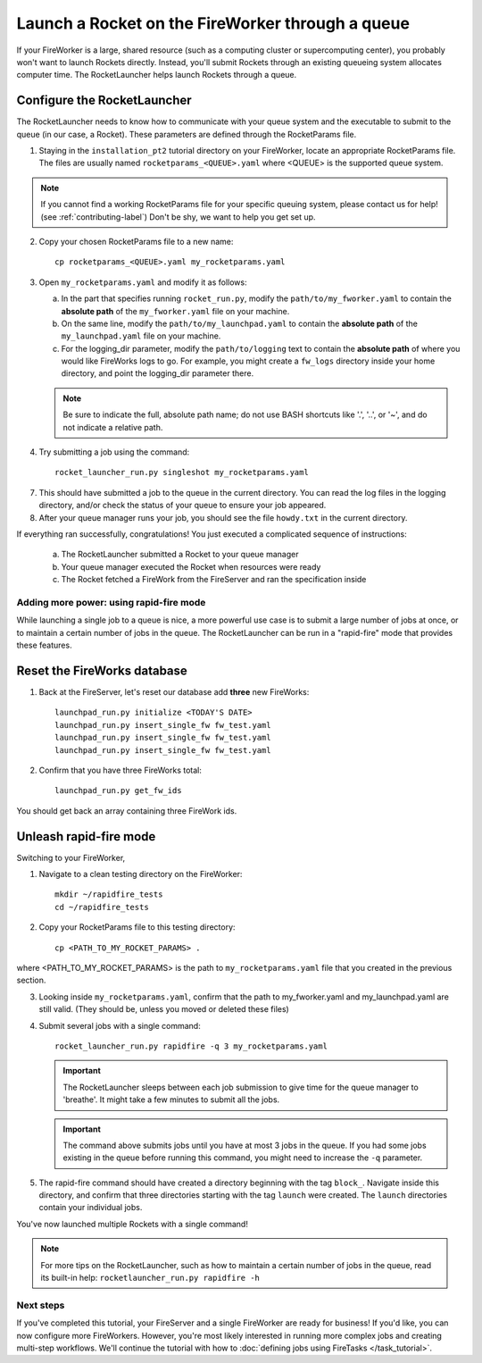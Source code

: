 =================================================
Launch a Rocket on the FireWorker through a queue
=================================================

If your FireWorker is a large, shared resource (such as a computing cluster or supercomputing center), you probably won't want to launch Rockets directly. Instead, you'll submit Rockets through an existing queueing system allocates computer time. The RocketLauncher helps launch Rockets through a queue.

Configure the RocketLauncher
----------------------------

The RocketLauncher needs to know how to communicate with your queue system and the executable to submit to the queue (in our case, a Rocket). These parameters are defined through the RocketParams file.

1. Staying in the ``installation_pt2`` tutorial directory on your FireWorker, locate an appropriate RocketParams file. The files are usually named ``rocketparams_<QUEUE>.yaml`` where <QUEUE> is the supported queue system.

.. note:: If you cannot find a working RocketParams file for your specific queuing system, please contact us for help! (see :ref:`contributing-label`) Don't be shy, we want to help you get set up.

2. Copy your chosen RocketParams file to a new name::

    cp rocketparams_<QUEUE>.yaml my_rocketparams.yaml

3. Open ``my_rocketparams.yaml`` and modify it as follows:

   a. In the part that specifies running ``rocket_run.py``, modify the ``path/to/my_fworker.yaml`` to contain the **absolute path** of the ``my_fworker.yaml`` file on your machine.

   b. On the same line, modify the ``path/to/my_launchpad.yaml`` to contain the **absolute path** of the ``my_launchpad.yaml`` file on your machine.

   c. For the logging_dir parameter, modify the ``path/to/logging`` text to contain the **absolute path** of where you would like FireWorks logs to go. For example, you might create a ``fw_logs`` directory inside your home directory, and point the logging_dir parameter there.

   .. note:: Be sure to indicate the full, absolute path name; do not use BASH shortcuts like '.', '..', or '~', and do not indicate a relative path.

4. Try submitting a job using the command::

    rocket_launcher_run.py singleshot my_rocketparams.yaml

7. This should have submitted a job to the queue in the current directory. You can read the log files in the logging directory, and/or check the status of your queue to ensure your job appeared.

8. After your queue manager runs your job, you should see the file ``howdy.txt`` in the current directory.

If everything ran successfully, congratulations! You just executed a complicated sequence of instructions:

   a. The RocketLauncher submitted a Rocket to your queue manager
   b. Your queue manager executed the Rocket when resources were ready
   c. The Rocket fetched a FireWork from the FireServer and ran the specification inside


Adding more power: using rapid-fire mode
========================================

While launching a single job to a queue is nice, a more powerful use case is to submit a large number of jobs at once, or to maintain a certain number of jobs in the queue. The RocketLauncher can be run in a "rapid-fire" mode that provides these features.

Reset the FireWorks database
----------------------------

1. Back at the FireServer, let's reset our database add **three** new FireWorks::

    launchpad_run.py initialize <TODAY'S DATE>
    launchpad_run.py insert_single_fw fw_test.yaml
    launchpad_run.py insert_single_fw fw_test.yaml
    launchpad_run.py insert_single_fw fw_test.yaml

2. Confirm that you have three FireWorks total::

    launchpad_run.py get_fw_ids

You should get back an array containing three FireWork ids.

Unleash rapid-fire mode
-----------------------

Switching to your FireWorker,

1. Navigate to a clean testing directory on the FireWorker::

    mkdir ~/rapidfire_tests
    cd ~/rapidfire_tests

2. Copy your RocketParams file to this testing directory::

    cp <PATH_TO_MY_ROCKET_PARAMS> .

where <PATH_TO_MY_ROCKET_PARAMS> is the path to ``my_rocketparams.yaml`` file that you created in the previous section.

3. Looking inside ``my_rocketparams.yaml``, confirm that the path to my_fworker.yaml and my_launchpad.yaml are still valid. (They should be, unless you moved or deleted these files)

4. Submit several jobs with a single command::

    rocket_launcher_run.py rapidfire -q 3 my_rocketparams.yaml

   .. important:: The RocketLauncher sleeps between each job submission to give time for the queue manager to 'breathe'. It might take a few minutes to submit all the jobs.

   .. important:: The command above submits jobs until you have at most 3 jobs in the queue. If you had some jobs existing in the queue before running this command, you might need to increase the ``-q`` parameter.

5. The rapid-fire command should have created a directory beginning with the tag ``block_``. Navigate inside this directory, and confirm that three directories starting with the tag ``launch`` were created. The ``launch`` directories contain your individual jobs.

You've now launched multiple Rockets with a single command!

.. note:: For more tips on the RocketLauncher, such as how to maintain a certain number of jobs in the queue, read its built-in help: ``rocketlauncher_run.py rapidfire -h``

Next steps
==========

If you've completed this tutorial, your FireServer and a single FireWorker are ready for business! If you'd like, you can now configure more FireWorkers. However, you're most likely interested in running more complex jobs and creating multi-step workflows. We'll continue the tutorial with how to :doc:`defining jobs using FireTasks </task_tutorial>`.
